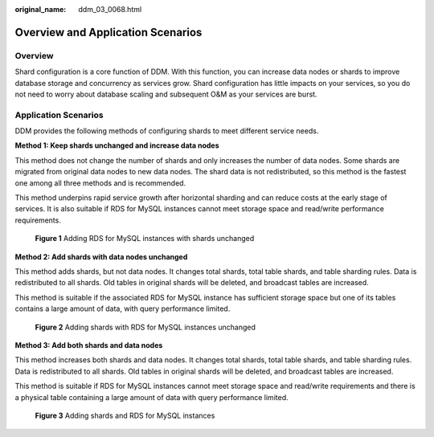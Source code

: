 :original_name: ddm_03_0068.html

.. _ddm_03_0068:

Overview and Application Scenarios
==================================

Overview
--------

Shard configuration is a core function of DDM. With this function, you can increase data nodes or shards to improve database storage and concurrency as services grow. Shard configuration has little impacts on your services, so you do not need to worry about database scaling and subsequent O&M as your services are burst.

Application Scenarios
---------------------

DDM provides the following methods of configuring shards to meet different service needs.

**Method 1: Keep shards unchanged and increase data nodes**

This method does not change the number of shards and only increases the number of data nodes. Some shards are migrated from original data nodes to new data nodes. The shard data is not redistributed, so this method is the fastest one among all three methods and is recommended.

This method underpins rapid service growth after horizontal sharding and can reduce costs at the early stage of services. It is also suitable if RDS for MySQL instances cannot meet storage space and read/write performance requirements.


.. figure:: /_static/images/en-us_image_0000001685147678.png
   :alt: **Figure 1** Adding RDS for MySQL instances with shards unchanged

   **Figure 1** Adding RDS for MySQL instances with shards unchanged

**Method 2: Add shards with data nodes unchanged**

This method adds shards, but not data nodes. It changes total shards, total table shards, and table sharding rules. Data is redistributed to all shards. Old tables in original shards will be deleted, and broadcast tables are increased.

This method is suitable if the associated RDS for MySQL instance has sufficient storage space but one of its tables contains a large amount of data, with query performance limited.


.. figure:: /_static/images/en-us_image_0000001685307426.png
   :alt: **Figure 2** Adding shards with RDS for MySQL instances unchanged

   **Figure 2** Adding shards with RDS for MySQL instances unchanged

**Method 3: Add both shards and data nodes**

This method increases both shards and data nodes. It changes total shards, total table shards, and table sharding rules. Data is redistributed to all shards. Old tables in original shards will be deleted, and broadcast tables are increased.

This method is suitable if RDS for MySQL instances cannot meet storage space and read/write requirements and there is a physical table containing a large amount of data with query performance limited.


.. figure:: /_static/images/en-us_image_0000001733266613.png
   :alt: **Figure 3** Adding shards and RDS for MySQL instances

   **Figure 3** Adding shards and RDS for MySQL instances
